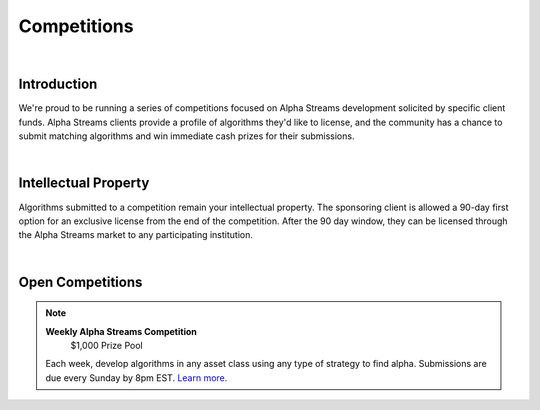 .. _alpha-streams-competitions:

============
Competitions
============

|

Introduction
============
We're proud to be running a series of competitions focused on Alpha Streams development solicited by specific client funds. Alpha Streams clients provide a profile of algorithms they'd like to license, and the community has a chance to submit matching algorithms and win immediate cash prizes for their submissions.

|

Intellectual Property
=====================
Algorithms submitted to a competition remain your intellectual property. The sponsoring client is allowed a 90-day first option for an exclusive license from the end of the competition. After the 90 day window, they can be licensed through the Alpha Streams market to any participating institution.

|

Open Competitions
=================

.. note::
   .. image:: https://cdn.quantconnect.com/competitions/i/email/main_trophy_rev0.png
      :width: 100
      :align: center

   **Weekly Alpha Streams Competition**
     $1,000 Prize Pool

   Each week, develop algorithms in any asset class using any type of strategy to find alpha. Submissions are due every Sunday by 8pm EST. `Learn more <https://www.quantconnect.com/competitions/quant-league-1>`_.



